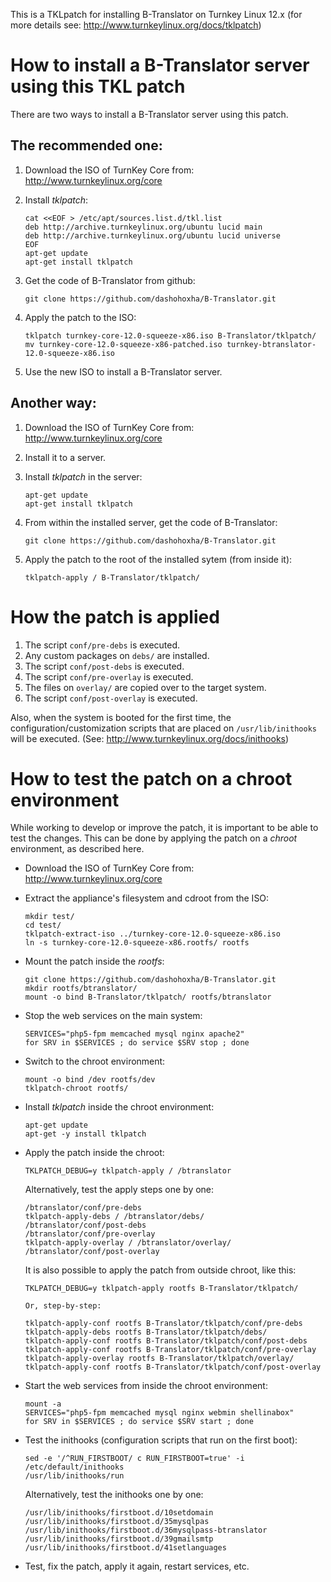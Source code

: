 
This is a TKLpatch for installing B-Translator on Turnkey Linux 12.x
(for more details see: http://www.turnkeylinux.org/docs/tklpatch)


* How to install a B-Translator server using this TKL patch

  There are two ways to install a B-Translator server using this patch.

** The recommended one:

    1. Download the ISO of TurnKey Core from:
       http://www.turnkeylinux.org/core

    2. Install /tklpatch/:
       #+BEGIN_EXAMPLE
       cat <<EOF > /etc/apt/sources.list.d/tkl.list
       deb http://archive.turnkeylinux.org/ubuntu lucid main
       deb http://archive.turnkeylinux.org/ubuntu lucid universe
       EOF
       apt-get update
       apt-get install tklpatch
       #+END_EXAMPLE

    3. Get the code of B-Translator from github:
       #+BEGIN_EXAMPLE
       git clone https://github.com/dashohoxha/B-Translator.git
       #+END_EXAMPLE

    4. Apply the patch to the ISO:
       #+BEGIN_EXAMPLE
       tklpatch turnkey-core-12.0-squeeze-x86.iso B-Translator/tklpatch/
       mv turnkey-core-12.0-squeeze-x86-patched.iso turnkey-btranslator-12.0-squeeze-x86.iso
       #+END_EXAMPLE

    5. Use the new ISO to install a B-Translator server.


** Another way:

    1. Download the ISO of TurnKey Core from:
       http://www.turnkeylinux.org/core

    2. Install it to a server.

    3. Install /tklpatch/ in the server:
       #+BEGIN_EXAMPLE
       apt-get update
       apt-get install tklpatch
       #+END_EXAMPLE

    4. From within the installed server, get the code of B-Translator:
       #+BEGIN_EXAMPLE
       git clone https://github.com/dashohoxha/B-Translator.git
       #+END_EXAMPLE

    5. Apply the patch to the root of the installed sytem (from inside it):
       #+BEGIN_EXAMPLE
       tklpatch-apply / B-Translator/tklpatch/
       #+END_EXAMPLE


* How the patch is applied

  1. The script =conf/pre-debs= is executed.
  2. Any custom  packages on ~debs/~ are installed.
  3. The script =conf/post-debs= is executed.
  4. The script =conf/pre-overlay= is executed.
  5. The files on ~overlay/~ are copied over to the target system.
  6. The script =conf/post-overlay= is executed.

  Also, when the system is booted for the first time, the
  configuration/customization scripts that are placed on
  ~/usr/lib/inithooks~ will be executed. (See:
  http://www.turnkeylinux.org/docs/inithooks)


* How to test the patch on a chroot environment

  While working to develop or improve the patch, it is important to be
  able to test the changes. This can be done by applying the patch on
  a /chroot/ environment, as described here.

  + Download the ISO of TurnKey Core from:
    http://www.turnkeylinux.org/core

  + Extract the appliance's filesystem and cdroot from the ISO:
    #+BEGIN_EXAMPLE
    mkdir test/
    cd test/
    tklpatch-extract-iso ../turnkey-core-12.0-squeeze-x86.iso
    ln -s turnkey-core-12.0-squeeze-x86.rootfs/ rootfs
    #+END_EXAMPLE

  + Mount the patch inside the /rootfs/:
    #+BEGIN_EXAMPLE
    git clone https://github.com/dashohoxha/B-Translator.git
    mkdir rootfs/btranslator/
    mount -o bind B-Translator/tklpatch/ rootfs/btranslator
    #+END_EXAMPLE

  + Stop the web services on the main system:
    #+BEGIN_EXAMPLE
    SERVICES="php5-fpm memcached mysql nginx apache2"
    for SRV in $SERVICES ; do service $SRV stop ; done
    #+END_EXAMPLE

  + Switch to the chroot environment:
    #+BEGIN_EXAMPLE
    mount -o bind /dev rootfs/dev
    tklpatch-chroot rootfs/
    #+END_EXAMPLE

  + Install /tklpatch/ inside the chroot environment:
    #+BEGIN_EXAMPLE
    apt-get update
    apt-get -y install tklpatch
    #+END_EXAMPLE

  + Apply the patch inside the chroot:
    #+BEGIN_EXAMPLE
    TKLPATCH_DEBUG=y tklpatch-apply / /btranslator
    #+END_EXAMPLE
    Alternatively, test the apply steps one by one:
    #+BEGIN_EXAMPLE
    /btranslator/conf/pre-debs
    tklpatch-apply-debs / /btranslator/debs/
    /btranslator/conf/post-debs
    /btranslator/conf/pre-overlay
    tklpatch-apply-overlay / /btranslator/overlay/
    /btranslator/conf/post-overlay
    #+END_EXAMPLE
    It is also possible to apply the patch from outside chroot, like
    this:
    #+BEGIN_EXAMPLE
    TKLPATCH_DEBUG=y tklpatch-apply rootfs B-Translator/tklpatch/

    Or, step-by-step:

    tklpatch-apply-conf rootfs B-Translator/tklpatch/conf/pre-debs
    tklpatch-apply-debs rootfs B-Translator/tklpatch/debs/
    tklpatch-apply-conf rootfs B-Translator/tklpatch/conf/post-debs
    tklpatch-apply-conf rootfs B-Translator/tklpatch/conf/pre-overlay
    tklpatch-apply-overlay rootfs B-Translator/tklpatch/overlay/
    tklpatch-apply-conf rootfs B-Translator/tklpatch/conf/post-overlay
    #+END_EXAMPLE

  + Start the web services from inside the chroot environment:
    #+BEGIN_EXAMPLE
    mount -a
    SERVICES="php5-fpm memcached mysql nginx webmin shellinabox"
    for SRV in $SERVICES ; do service $SRV start ; done
    #+END_EXAMPLE

  + Test the inithooks (configuration scripts that run on the first
    boot):
    #+BEGIN_EXAMPLE
    sed -e '/^RUN_FIRSTBOOT/ c RUN_FIRSTBOOT=true' -i /etc/default/inithooks
    /usr/lib/inithooks/run
    #+END_EXAMPLE
    Alternatively, test the inithooks one by one:
    #+BEGIN_EXAMPLE
    /usr/lib/inithooks/firstboot.d/10setdomain
    /usr/lib/inithooks/firstboot.d/35mysqlpas
    /usr/lib/inithooks/firstboot.d/36mysqlpass-btranslator
    /usr/lib/inithooks/firstboot.d/39gmailsmtp
    /usr/lib/inithooks/firstboot.d/41setlanguages
    #+END_EXAMPLE

  + Test, fix the patch, apply it again, restart services, etc.
